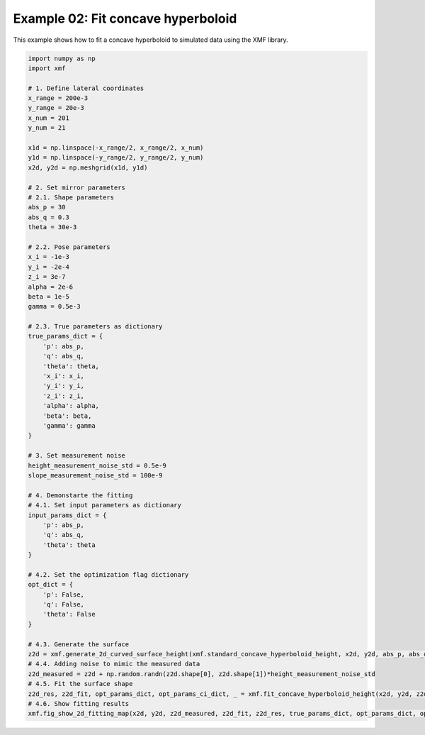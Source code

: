 
.. DO NOT EDIT.
.. THIS FILE WAS AUTOMATICALLY GENERATED BY SPHINX-GALLERY.
.. TO MAKE CHANGES, EDIT THE SOURCE PYTHON FILE:
.. "auto_examples\example_02_fit_concave_hyperboloid_with_opt.py"
.. LINE NUMBERS ARE GIVEN BELOW.

.. only:: html

    .. note::
        :class: sphx-glr-download-link-note

        :ref:`Go to the end <sphx_glr_download_auto_examples_example_02_fit_concave_hyperboloid_with_opt.py>`
        to download the full example code.

.. rst-class:: sphx-glr-example-title

.. _sphx_glr_auto_examples_example_02_fit_concave_hyperboloid_with_opt.py:


Example 02: Fit concave hyperboloid 
===================================

This example shows how to fit a concave hyperboloid to simulated data using the XMF library.

.. GENERATED FROM PYTHON SOURCE LINES 7-74



.. image-sg:: /auto_examples/images/sphx_glr_example_02_fit_concave_hyperboloid_with_opt_001.png
   :alt: Concave Hyperboloid, Fitting, Residual
   :srcset: /auto_examples/images/sphx_glr_example_02_fit_concave_hyperboloid_with_opt_001.png
   :class: sphx-glr-single-img





.. code-block:: Python


    import numpy as np
    import xmf

    # 1. Define lateral coordinates
    x_range = 200e-3 
    y_range = 20e-3 
    x_num = 201 
    y_num = 21 

    x1d = np.linspace(-x_range/2, x_range/2, x_num) 
    y1d = np.linspace(-y_range/2, y_range/2, y_num) 
    x2d, y2d = np.meshgrid(x1d, y1d)

    # 2. Set mirror parameters
    # 2.1. Shape parameters
    abs_p = 30 
    abs_q = 0.3
    theta = 30e-3 

    # 2.2. Pose parameters
    x_i = -1e-3 
    y_i = -2e-4 
    z_i = 3e-7 
    alpha = 2e-6 
    beta = 1e-5 
    gamma = 0.5e-3 

    # 2.3. True parameters as dictionary
    true_params_dict = {
        'p': abs_p,
        'q': abs_q,
        'theta': theta,
        'x_i': x_i,
        'y_i': y_i,
        'z_i': z_i,
        'alpha': alpha,
        'beta': beta,
        'gamma': gamma
    }

    # 3. Set measurement noise
    height_measurement_noise_std = 0.5e-9
    slope_measurement_noise_std = 100e-9

    # 4. Demonstarte the fitting 
    # 4.1. Set input parameters as dictionary
    input_params_dict = {
        'p': abs_p,
        'q': abs_q,
        'theta': theta
    }

    # 4.2. Set the optimization flag dictionary
    opt_dict = {
        'p': False,
        'q': False,
        'theta': False
    }

    # 4.3. Generate the surface
    z2d = xmf.generate_2d_curved_surface_height(xmf.standard_concave_hyperboloid_height, x2d, y2d, abs_p, abs_q, theta, x_i, y_i, z_i, alpha, beta, gamma) 
    # 4.4. Adding noise to mimic the measured data
    z2d_measured = z2d + np.random.randn(z2d.shape[0], z2d.shape[1])*height_measurement_noise_std 
    # 4.5. Fit the surface shape
    z2d_res, z2d_fit, opt_params_dict, opt_params_ci_dict, _ = xmf.fit_concave_hyperboloid_height(x2d, y2d, z2d_measured, input_params_dict, opt_dict) 
    # 4.6. Show fitting results
    xmf.fig_show_2d_fitting_map(x2d, y2d, z2d_measured, z2d_fit, z2d_res, true_params_dict, opt_params_dict, opt_params_ci_dict, 'Concave Hyperboloid') 

.. rst-class:: sphx-glr-timing

   **Total running time of the script:** (0 minutes 0.411 seconds)


.. _sphx_glr_download_auto_examples_example_02_fit_concave_hyperboloid_with_opt.py:

.. only:: html

  .. container:: sphx-glr-footer sphx-glr-footer-example

    .. container:: sphx-glr-download sphx-glr-download-jupyter

      :download:`Download Jupyter notebook: example_02_fit_concave_hyperboloid_with_opt.ipynb <example_02_fit_concave_hyperboloid_with_opt.ipynb>`

    .. container:: sphx-glr-download sphx-glr-download-python

      :download:`Download Python source code: example_02_fit_concave_hyperboloid_with_opt.py <example_02_fit_concave_hyperboloid_with_opt.py>`

    .. container:: sphx-glr-download sphx-glr-download-zip

      :download:`Download zipped: example_02_fit_concave_hyperboloid_with_opt.zip <example_02_fit_concave_hyperboloid_with_opt.zip>`


.. only:: html

 .. rst-class:: sphx-glr-signature

    `Gallery generated by Sphinx-Gallery <https://sphinx-gallery.github.io>`_
